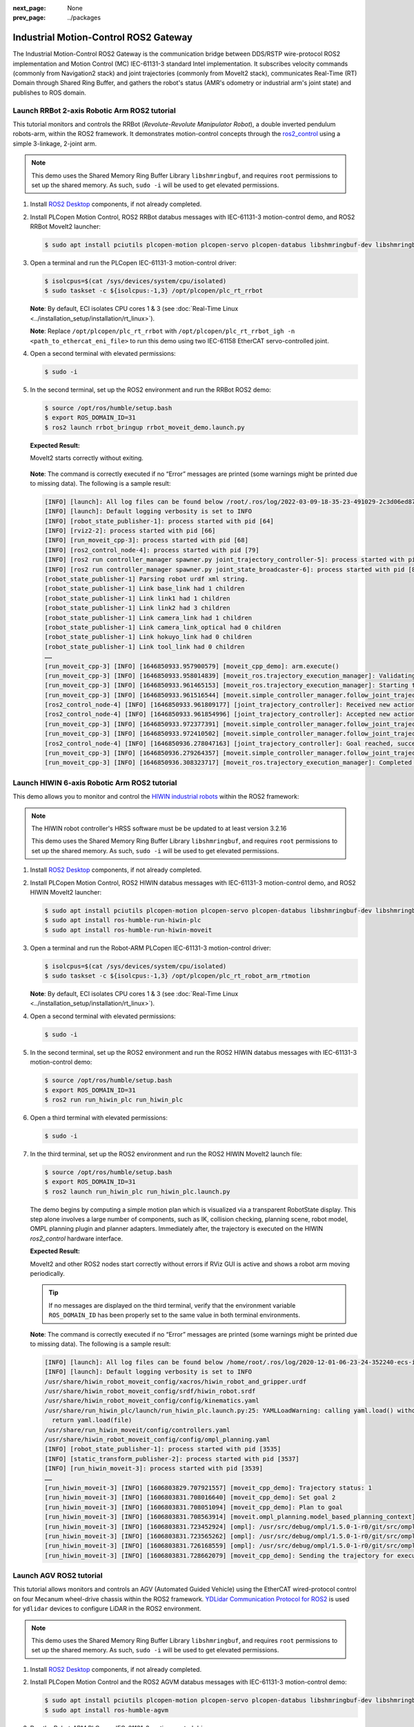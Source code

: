 :next_page: None
:prev_page: ../packages

.. _mc_gateway:

Industrial Motion-Control ROS2 Gateway
#########################################

The Industrial Motion-Control ROS2 Gateway is the communication bridge between DDS/RSTP wire-protocol ROS2 implementation and Motion Control (MC) IEC-61131-3 standard Intel implementation. It subscribes velocity commands (commonly from Navigation2 stack) and joint trajectories (commonly from MoveIt2 stack), communicates Real-Time (RT) Domain through Shared Ring Buffer, and gathers the robot's status (AMR's odometry or industrial arm's joint state) and publishes to ROS domain.

.. figure:: assets/images/mc_gateway_arch.png
   :align: center

.. _ros2-2axis-rrbot:

Launch RRBot 2-axis Robotic Arm ROS2 tutorial
***********************************************

This tutorial monitors and controls the RRBot (`Revolute-Revolute Manipulator Robot`), a double inverted pendulum robots-arm, within the ROS2 framework. It demonstrates motion-control concepts through the `ros2_control <https://control.ros.org/humble/index.html>`_ using a simple 3-linkage, 2-joint arm.

.. note:: This demo uses the Shared Memory Ring Buffer Library ``libshmringbuf``, and requires ``root`` permissions to set up the shared memory. As such, ``sudo -i`` will be used to get elevated permissions.

#. Install `ROS2 Desktop <https://docs.ros.org/en/humble/Installation/Ubuntu-Install-Debs.html>`_ components, if not already completed.

#. Install PLCopen Motion Control, ROS2 RRBot databus messages with IEC-61131-3 motion-control demo, and ROS2 RRBot MoveIt2 launcher:

   .. code-block:: bash

      $ sudo apt install pciutils plcopen-motion plcopen-servo plcopen-databus libshmringbuf-dev libshmringbuf rt-data-agent ros-humble-controller-manager ros-humble-rrbot-bringup ros-humble-rrbot-moveit-demo

#. Open a terminal and run the PLCopen IEC-61131-3 motion-control driver:

   .. code-block:: bash

      $ isolcpus=$(cat /sys/devices/system/cpu/isolated)
      $ sudo taskset -c ${isolcpus:-1,3} /opt/plcopen/plc_rt_rrbot

   **Note**: By default, ECI isolates CPU cores 1 & 3 (see :doc:`Real-Time Linux <../installation_setup/installation/rt_linux>`).

   **Note**: Replace ``/opt/plcopen/plc_rt_rrbot`` with ``/opt/plcopen/plc_rt_rrbot_igh -n <path_to_ethercat_eni_file>`` to run this demo using two IEC-61158 EtherCAT servo-controlled joint.

#. Open a second terminal with elevated permissions:

   .. code-block:: bash

      $ sudo -i

#. In the second terminal, set up the ROS2 environment and run the RRBot ROS2 demo:

   .. code-block:: bash

      $ source /opt/ros/humble/setup.bash
      $ export ROS_DOMAIN_ID=31
      $ ros2 launch rrbot_bringup rrbot_moveit_demo.launch.py

   **Expected Result:**

   MoveIt2 starts correctly without exiting.

   .. figure:: assets/images/rrbot-rviz.png

   **Note**: The command is correctly executed if no “Error” messages are printed (some warnings might be printed due to missing data). The following is a sample result: 

   .. code-block:: console

      [INFO] [launch]: All log files can be found below /root/.ros/log/2022-03-09-18-35-23-491029-2c3d06ed879c-62
      [INFO] [launch]: Default logging verbosity is set to INFO
      [INFO] [robot_state_publisher-1]: process started with pid [64]
      [INFO] [rviz2-2]: process started with pid [66]
      [INFO] [run_moveit_cpp-3]: process started with pid [68]
      [INFO] [ros2_control_node-4]: process started with pid [79]
      [INFO] [ros2 run controller_manager spawner.py joint_trajectory_controller-5]: process started with pid [82]
      [INFO] [ros2 run controller_manager spawner.py joint_state_broadcaster-6]: process started with pid [85]
      [robot_state_publisher-1] Parsing robot urdf xml string.
      [robot_state_publisher-1] Link base_link had 1 children
      [robot_state_publisher-1] Link link1 had 1 children
      [robot_state_publisher-1] Link link2 had 3 children
      [robot_state_publisher-1] Link camera_link had 1 children
      [robot_state_publisher-1] Link camera_link_optical had 0 children
      [robot_state_publisher-1] Link hokuyo_link had 0 children
      [robot_state_publisher-1] Link tool_link had 0 children
      ……
      [run_moveit_cpp-3] [INFO] [1646850933.957900579] [moveit_cpp_demo]: arm.execute()
      [run_moveit_cpp-3] [INFO] [1646850933.958014839] [moveit_ros.trajectory_execution_manager]: Validating trajectory with allowed_start_tolerance 0.01
      [run_moveit_cpp-3] [INFO] [1646850933.961465153] [moveit_ros.trajectory_execution_manager]: Starting trajectory execution ...
      [run_moveit_cpp-3] [INFO] [1646850933.961516544] [moveit.simple_controller_manager.follow_joint_trajectory_controller_handle]: sending trajectory to joint_trajectory_controller
      [ros2_control_node-4] [INFO] [1646850933.961809177] [joint_trajectory_controller]: Received new action goal
      [ros2_control_node-4] [INFO] [1646850933.961854996] [joint_trajectory_controller]: Accepted new action goal
      [run_moveit_cpp-3] [INFO] [1646850933.972377391] [moveit.simple_controller_manager.follow_joint_trajectory_controller_handle]: joint_trajectory_controller started execution
      [run_moveit_cpp-3] [INFO] [1646850933.972410502] [moveit.simple_controller_manager.follow_joint_trajectory_controller_handle]: Goal request accepted!
      [ros2_control_node-4] [INFO] [1646850936.278047163] [joint_trajectory_controller]: Goal reached, success!
      [run_moveit_cpp-3] [INFO] [1646850936.279264357] [moveit.simple_controller_manager.follow_joint_trajectory_controller_handle]: Controller joint_trajectory_controller successfully finished
      [run_moveit_cpp-3] [INFO] [1646850936.308323717] [moveit_ros.trajectory_execution_manager]: Completed trajectory execution with status SUCCEEDED ...


.. _ros2-6axis-hiwin:

Launch HIWIN 6-axis Robotic Arm ROS2 tutorial
**********************************************

This demo allows you to monitor and control the `HIWIN industrial robots <https://hiwin.com/products/industrial-robotics/#IndustrialRobots>`_ within the ROS2 framework:

.. note:: 

   The HIWIN robot controller's HRSS software must be be updated to at least version 3.2.16

   This demo uses the Shared Memory Ring Buffer Library ``libshmringbuf``, and requires ``root`` permissions to set up the shared memory. As such, ``sudo -i`` will be used to get elevated permissions.

#. Install `ROS2 Desktop <https://docs.ros.org/en/humble/Installation/Ubuntu-Install-Debs.html>`_ components, if not already completed.

#. Install PLCopen Motion Control, ROS2 HIWIN databus messages with IEC-61131-3 motion-control demo, and ROS2 HIWIN MoveIt2 launcher:

   .. code-block:: bash

      $ sudo apt install pciutils plcopen-motion plcopen-servo plcopen-databus libshmringbuf-dev libshmringbuf
      $ sudo apt install ros-humble-run-hiwin-plc 
      $ sudo apt install ros-humble-run-hiwin-moveit

#. Open a terminal and run the Robot-ARM PLCopen IEC-61131-3 motion-control driver:

   .. code-block:: bash

      $ isolcpus=$(cat /sys/devices/system/cpu/isolated)
      $ sudo taskset -c ${isolcpus:-1,3} /opt/plcopen/plc_rt_robot_arm_rtmotion

   **Note**: By default, ECI isolates CPU cores 1 & 3 (see :doc:`Real-Time Linux <../installation_setup/installation/rt_linux>`).

#. Open a second terminal with elevated permissions:

   .. code-block:: bash

      $ sudo -i

#. In the second terminal, set up the ROS2 environment and run the ROS2 HIWIN databus messages with IEC-61131-3 motion-control demo:

   .. code-block:: bash

      $ source /opt/ros/humble/setup.bash
      $ export ROS_DOMAIN_ID=31
      $ ros2 run run_hiwin_plc run_hiwin_plc

#. Open a third terminal with elevated permissions:

   .. code-block:: bash

      $ sudo -i

#. In the third terminal, set up the ROS2 environment and run the ROS2 HIWIN MoveIt2 launch file:

   .. code-block:: bash

      $ source /opt/ros/humble/setup.bash
      $ export ROS_DOMAIN_ID=31
      $ ros2 launch run_hiwin_plc run_hiwin_plc.launch.py

   The demo begins by computing a simple motion plan which is visualized via a transparent RobotState display. This step alone involves a large number of components, such as IK, collision checking, planning scene, robot model, OMPL planning plugin and planner adapters. Immediately after, the trajectory is executed on the HIWIN `ros2_control` hardware interface.

   **Expected Result:**

   MoveIt2 and other ROS2 nodes start correctly without errors if RViz GUI is active and shows a robot arm moving periodically.

   .. figure:: assets/images/hiwin-rviz.png

   .. tip:: 
         
         If no messages are displayed on the third terminal, verify that the environment variable ``ROS_DOMAIN_ID`` has been properly set to the same value in both terminal environments.

   **Note**: The command is correctly executed if no “Error” messages are printed (some warnings might be printed due to missing data). The following is a sample result: 

   .. code-block:: console

      [INFO] [launch]: All log files can be found below /home/root/.ros/log/2020-12-01-06-23-24-352240-ecs-intel-4273-3533
      [INFO] [launch]: Default logging verbosity is set to INFO
      /usr/share/hiwin_robot_moveit_config/xacros/hiwin_robot_and_gripper.urdf
      /usr/share/hiwin_robot_moveit_config/srdf/hiwin_robot.srdf
      /usr/share/hiwin_robot_moveit_config/config/kinematics.yaml
      /usr/share/run_hiwin_plc/launch/run_hiwin_plc.launch.py:25: YAMLLoadWarning: calling yaml.load() without Loader=... is deprecated, as the default Loader is unsafe. Please read https://msg.pyyaml.org/load for full details.
        return yaml.load(file)
      /usr/share/run_hiwin_moveit/config/controllers.yaml
      /usr/share/hiwin_robot_moveit_config/config/ompl_planning.yaml
      [INFO] [robot_state_publisher-1]: process started with pid [3535]
      [INFO] [static_transform_publisher-2]: process started with pid [3537]
      [INFO] [run_hiwin_moveit-3]: process started with pid [3539]
      ……
      [run_hiwin_moveit-3] [INFO] [1606803829.707921557] [moveit_cpp_demo]: Trajectory status: 1
      [run_hiwin_moveit-3] [INFO] [1606803831.708016640] [moveit_cpp_demo]: Set goal 2
      [run_hiwin_moveit-3] [INFO] [1606803831.708051094] [moveit_cpp_demo]: Plan to goal
      [run_hiwin_moveit-3] [INFO] [1606803831.708563914] [moveit.ompl_planning.model_based_planning_context]: Planner configuration 'manipulator' will use planner 'geometric::RRTConnect'. Additional configuration parameters will be set when the planner is constructed.
      [run_hiwin_moveit-3] [INFO] [1606803831.723452924] [ompl]: /usr/src/debug/ompl/1.5.0-1-r0/git/src/ompl/geometric/planners/rrt/src/RRTConnect.cpp:354 - manipulator/manipulator: Created 5 states (2 start + 3 goal)
      [run_hiwin_moveit-3] [INFO] [1606803831.723565262] [ompl]: /usr/src/debug/ompl/1.5.0-1-r0/git/src/ompl/tools/multiplan/src/ParallelPlan.cpp:135 - ParallelPlan::solve(): Solution found by one or more threads in 0.000756 seconds
      [run_hiwin_moveit-3] [INFO] [1606803831.726168559] [ompl]: /usr/src/debug/ompl/1.5.0-1-r0/git/src/ompl/geometric/src/SimpleSetup.cpp:179 - SimpleSetup: Path simplification took 0.002559 seconds and changed from 3 to 2 states
      [run_hiwin_moveit-3] [INFO] [1606803831.728662079] [moveit_cpp_demo]: Sending the trajectory for execution

.. _ros2-agvm:

Launch AGV ROS2 tutorial
*****************************

This tutorial allows monitors and controls an AGV (Automated Guided Vehicle) using the EtherCAT wired-protocol control on four Mecanum wheel-drive chassis within the ROS2 framework. `YDLidar Communication Protocol for ROS2 <https://github.com/YDLIDAR/YDLidar-SDK/blob/master/doc/YDLidar-SDK-Communication-Protocol.md>`_ is used for ``ydlidar`` devices to configure LiDAR in the ROS2 environment. 

.. note:: This demo uses the Shared Memory Ring Buffer Library ``libshmringbuf``, and requires ``root`` permissions to set up the shared memory. As such, ``sudo -i`` will be used to get elevated permissions.
   
#. Install `ROS2 Desktop <https://docs.ros.org/en/humble/Installation/Ubuntu-Install-Debs.html>`_ components, if not already completed.

#. Install PLCopen Motion Control and the ROS2 AGVM databus messages with IEC-61131-3 motion-control demo: 

   .. code-block:: bash

      $ sudo apt install pciutils plcopen-motion plcopen-servo plcopen-databus libshmringbuf-dev libshmringbuf
      $ sudo apt install ros-humble-agvm

#. Run the Robot-ARM PLCopen IEC-61131-3 motion-control driver:

   .. code-block:: bash

      $ isolcpus=$(cat /sys/devices/system/cpu/isolated)
      $ sudo taskset -c ${isolcpus:-1,3} /opt/plcopen/plc_rt_amr_rtmotion

   **Note**: By default, ECI isolates CPU cores 1 & 3 (13th generation processors and older) or 2 & 4 (14th generation processors and newer) (see :doc:`Real-Time Linux <../installation_setup/installation/rt_linux>`).

   **Note**: ``/opt/plcopen/plc_rt_amr_rtmotion_symg`` is a sample application using EtherCAT to control the Mecanum Wheel Platform.

#. Open a second terminal with elevated permissions:

   .. code-block:: bash

      $ sudo -i

#. In the second terminal, set up the ROS2 environment and run the ROS2 AGVM databus messages with IEC-61131-3 motion-control demo:

   .. code-block:: bash

      $ source /opt/ros/humble/setup.bash
      $ export ROS_DOMAIN_ID=31
      $ ros2 launch agvm agvm_base.launch.py

   **Expected Result:**

   ROS2 nodes start correctly, without exiting.

   **Note**: Since the joystick is disconnected, it is normal to see the error ``[ERROR] [1657850097.527093048] [agvm_joystick_node]: Cannot open /dev/input/js0 -1!``.

   **Note**: The command is correctly executed if no “Error” messages are printed (some warnings might be printed due to missing data). The following is a sample result: 

   .. code-block:: console

      [INFO] [launch]: All log files can be found below /root/.ros/log/2022-07-15-01-54-57-311770-d2d206ef9a2c-117
      [INFO] [launch]: Default logging verbosity is set to INFO
      [INFO] [robot_state_publisher-1]: process started with pid [119]
      [INFO] [joint_state_publisher-2]: process started with pid [121]
      [INFO] [agvm_plcshm_node-3]: process started with pid [123]
      [INFO] [agvm_joystick_node-4]: process started with pid [125]
      [INFO] [ydlidar_node-5]: process started with pid [127]
      [robot_state_publisher-1] Parsing robot urdf xml string.
      [robot_state_publisher-1] Link base_link had 1 children
      [robot_state_publisher-1] Link base_scan had 0 children
      ……
      [agvm_plcshm_node-3] [INFO] [1657850097.490716583] [agvm_plcshm_node]: AgvmPlcShmNode initial complete.
      [agvm_plcshm_node-3] [INFO] [1657850097.500794279] [agvm_plcshm_node]: AGV cmd: 0.000000 0.000000 0.000000
      [agvm_plcshm_node-3] [INFO] [1657850097.500855464] [agvm_plcshm_node]: AGV pose: 0.000000 0.000000 345.860687
      [agvm_plcshm_node-3] [INFO] [1657850097.500876573] [agvm_plcshm_node]: AGV vel: 0.000000 0.000000 345860.687500
      [agvm_plcshm_node-3] [INFO] [1657850097.500895089] [agvm_plcshm_node]: AGV mOdom: 0.000000 0.000000 34586.068726
      [agvm_plcshm_node-3]

#. Open a third terminal with elevated permissions:

   .. code-block:: bash

      $ sudo -i

#. In the third terminal, set up the ROS2 environment and run the following command:

   .. code-block:: bash

      $ source /opt/ros/humble/setup.bash
      $ export ROS_DOMAIN_ID=31
      $ ros2 topic pub -1 /cmd_vel geometry_msgs/msg/Twist "{linear: {x: -0.1}, angular: {z: -0.1}}"

   **Note**: ``linear: {x: -0.1}`` is the linear velocity(m/s) for AMR. ``angular: {x: -0.1}`` is the angular velocity(rad/s) for AMR.

   **Expected Result:**

   Variables ``AGV cmd/pose/vel/mOdom`` in the second terminal console will be refreshed.

